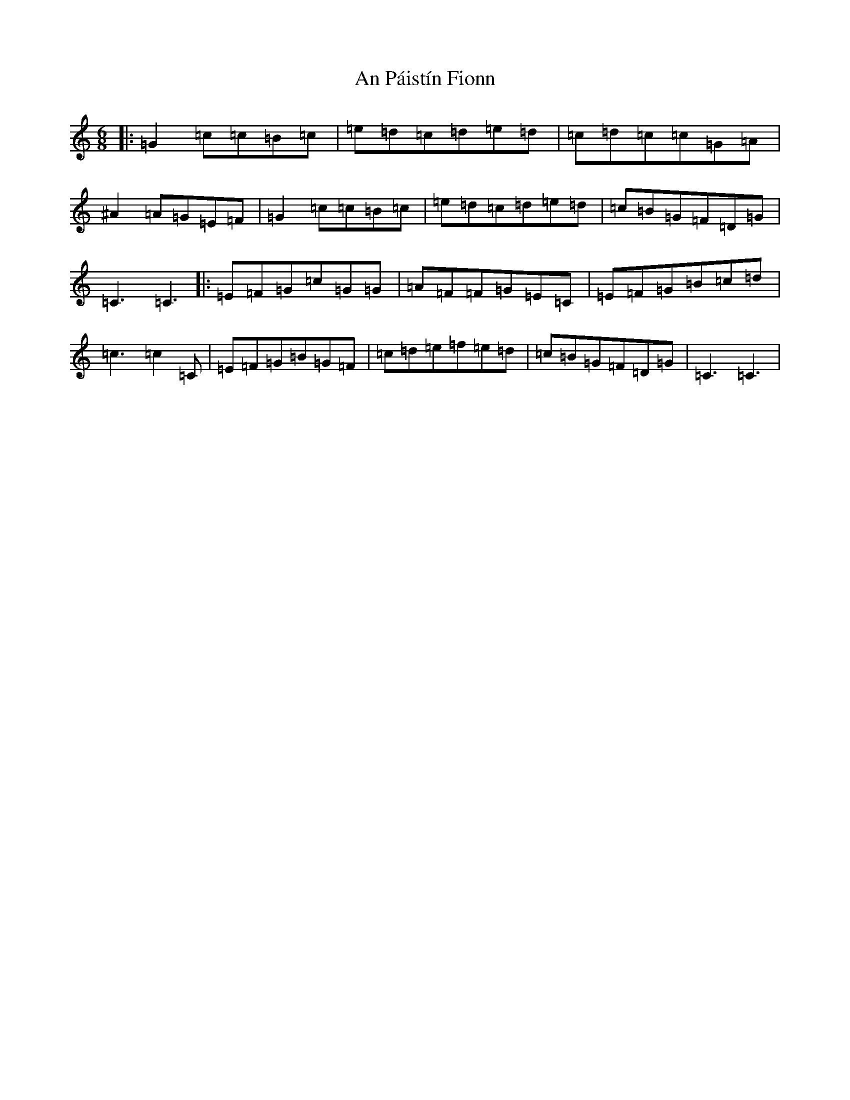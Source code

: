X: 665
T: An Páistín Fionn
S: https://thesession.org/tunes/13805#setting24769
R: jig
M:6/8
L:1/8
K: C Major
|:=G2=c=c=B=c|=e=d=c=d=e=d|=c=d=c=c=G=A|^A2=A=G=E=F|=G2=c=c=B=c|=e=d=c=d=e=d|=c=B=G=F=D=G|=C3=C3|:=E=F=G=c=G=G|=A=F=F=G=E=C|=E=F=G=B=c=d|=c3=c2=C|=E=F=G=B=G=F|=c=d=e=f=e=d|=c=B=G=F=D=G|=C3=C3|